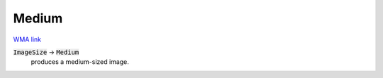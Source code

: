 Medium
======

`WMA link <https://reference.wolfram.com/language/ref/Medium.html>`_


:code:`ImageSize`  -> :code:`Medium`
    produces a medium-sized image.



